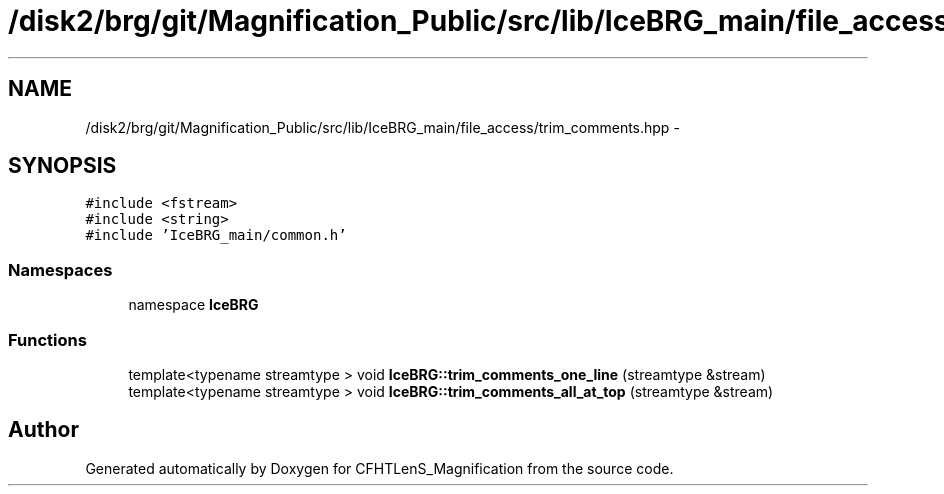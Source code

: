 .TH "/disk2/brg/git/Magnification_Public/src/lib/IceBRG_main/file_access/trim_comments.hpp" 3 "Tue Jul 7 2015" "Version 0.9.0" "CFHTLenS_Magnification" \" -*- nroff -*-
.ad l
.nh
.SH NAME
/disk2/brg/git/Magnification_Public/src/lib/IceBRG_main/file_access/trim_comments.hpp \- 
.SH SYNOPSIS
.br
.PP
\fC#include <fstream>\fP
.br
\fC#include <string>\fP
.br
\fC#include 'IceBRG_main/common\&.h'\fP
.br

.SS "Namespaces"

.in +1c
.ti -1c
.RI "namespace \fBIceBRG\fP"
.br
.in -1c
.SS "Functions"

.in +1c
.ti -1c
.RI "template<typename streamtype > void \fBIceBRG::trim_comments_one_line\fP (streamtype &stream)"
.br
.ti -1c
.RI "template<typename streamtype > void \fBIceBRG::trim_comments_all_at_top\fP (streamtype &stream)"
.br
.in -1c
.SH "Author"
.PP 
Generated automatically by Doxygen for CFHTLenS_Magnification from the source code\&.
